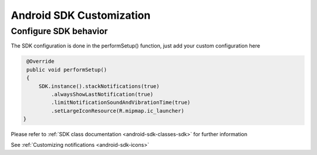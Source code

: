 .. _android-sdk-customization:

=========================
Android SDK Customization
=========================

Configure SDK behavior
^^^^^^^^^^^^^^^^^^^^^^

The SDK configuration is done in the performSetup() function, just add
your custom configuration here

.. code-block:: java

    @Override
    public void performSetup()
    {
        SDK.instance().stackNotifications(true)
            .alwaysShowLastNotification(true)
            .limitNotificationSoundAndVibrationTime(true)
            .setLargeIconResource(R.mipmap.ic_launcher)
   }

Please refer to :ref:`SDK class documentation <android-sdk-classes-sdk>` for further
information

See :ref:`Customizing notifications <android-sdk-icons>` 